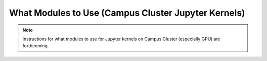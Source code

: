 What Modules to Use (Campus Cluster Jupyter Kernels)
===================================================

.. note::
   Instructions for what modules to use for Jupyter kernels on Campus Cluster (especially GPU) are forthcoming. 